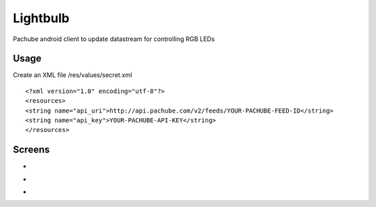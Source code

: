 =========
Lightbulb
=========

Pachube android client to update datastream for controlling RGB LEDs

Usage
=====

Create an XML file /res/values/secret.xml

::

<?xml version="1.0" encoding="utf-8"?>
<resources>
<string name="api_uri">http://api.pachube.com/v2/feeds/YOUR-PACHUBE-FEED-ID</string>
<string name="api_key">YOUR-PACHUBE-API-KEY</string>
</resources>


Screens
=======

* .. image:: https://github.com/outofjungle/Lightbulb/raw/master/Screenshot-1.png

* .. image:: https://github.com/outofjungle/Lightbulb/raw/master/Screenshot-2.png

* .. image:: https://github.com/outofjungle/Lightbulb/raw/master/Screenshot-3.png


